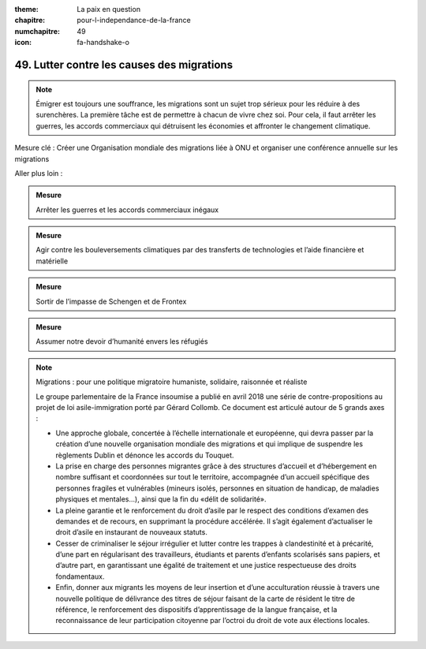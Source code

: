 :theme: La paix en question
:chapitre: pour-l-independance-de-la-france
:numchapitre: 49
:icon: fa-handshake-o

49. Lutter contre les causes des migrations
---------------------------------------

.. note:: Émigrer est toujours une souffrance, les migrations sont un sujet trop sérieux pour les réduire à des surenchères. La première tâche est de permettre à chacun de vivre chez soi. Pour cela, il faut arrêter les guerres, les accords commerciaux qui détruisent les économies et affronter le changement climatique.

Mesure clé : Créer une Organisation mondiale des migrations liée à ONU et organiser une conférence annuelle sur les migrations

Aller plus loin :

.. admonition:: Mesure

   Arrêter les guerres et les accords commerciaux inégaux

.. admonition:: Mesure

   Agir contre les bouleversements climatiques par des transferts de technologies et l’aide financière et matérielle

.. admonition:: Mesure

   Sortir de l’impasse de Schengen et de Frontex

.. admonition:: Mesure

   Assumer notre devoir d’humanité envers les réfugiés

.. note:: Migrations : pour une politique migratoire humaniste, solidaire, raisonnée et réaliste

   Le groupe parlementaire de la France insoumise a publié en avril 2018 une série de contre-propositions au projet de loi asile-immigration porté par Gérard Collomb. Ce document est articulé autour de 5 grands axes :

   - Une approche globale, concertée à l’échelle internationale et européenne, qui devra passer par la création d’une nouvelle organisation mondiale des migrations et qui implique de suspendre les règlements Dublin et dénonce les accords du Touquet.
   - La prise en charge des personnes migrantes grâce à des structures d’accueil et d’hébergement en nombre suffisant et coordonnées sur tout le territoire, accompagnée d’un accueil spécifique des personnes fragiles et vulnérables (mineurs isolés, personnes en situation de handicap, de maladies physiques et mentales…), ainsi que la fin du «délit de solidarité».
   - La pleine garantie et le renforcement du droit d’asile par le respect des conditions d’examen des demandes et de recours, en supprimant la procédure accélérée. Il s’agit également d’actualiser le droit d’asile en instaurant de nouveaux statuts.
   - Cesser de criminaliser le séjour irrégulier et lutter contre les trappes à clandestinité et à précarité, d’une part en régularisant des travailleurs, étudiants et parents d’enfants scolarisés sans papiers, et d’autre part, en garantissant une égalité de traitement et une justice respectueuse des droits fondamentaux.
   - Enfin, donner aux migrants les moyens de leur insertion et d’une acculturation réussie à travers une nouvelle politique de délivrance des titres de séjour faisant de la carte de résident le titre de référence, le renforcement des dispositifs d’apprentissage de la langue française, et la reconnaissance de leur participation citoyenne par l’octroi du droit de vote    aux élections locales.
